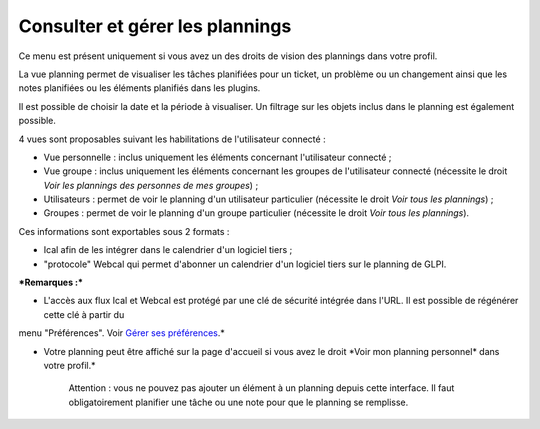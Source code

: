 Consulter et gérer les plannings
================================

Ce menu est présent uniquement si vous avez un des droits de vision des
plannings dans votre profil.

La vue planning permet de visualiser les tâches planifiées pour un
ticket, un problème ou un changement ainsi que les notes planifiées ou
les éléments planifiés dans les plugins.

Il est possible de choisir la date et la période à visualiser. Un
filtrage sur les objets inclus dans le planning est également possible.

4 vues sont proposables suivant les habilitations de l'utilisateur
connecté :

-  Vue personnelle : inclus uniquement les éléments concernant
   l'utilisateur connecté ;

-  Vue groupe : inclus uniquement les éléments concernant les groupes de
   l'utilisateur connecté (nécessite le droit *Voir les plannings des
   personnes de mes groupes*) ;

-  Utilisateurs : permet de voir le planning d'un utilisateur
   particulier (nécessite le droit *Voir tous les plannings*) ;

-  Groupes : permet de voir le planning d'un groupe particulier
   (nécessite le droit *Voir tous les plannings*).

Ces informations sont exportables sous 2 formats :

-  Ical afin de les intégrer dans le calendrier d'un logiciel tiers ;
-  "protocole" Webcal qui permet d'abonner un calendrier d'un logiciel
   tiers sur le planning de GLPI.

***Remarques :***

* L'accès aux flux Ical et Webcal est protégé par une clé de sécurité intégrée dans l'URL. Il est possible de régénérer cette clé à partir du
menu "Préférences". Voir `Gérer ses préférences <01-premiers-pas/03_Utiliser_GLPI/04_Gérer_ses_préférences.rst>`__.*

* Votre planning peut être affiché sur la page d'accueil si vous avez le droit *\ Voir mon planning personnel\* dans votre profil.\*

    Attention : vous ne pouvez pas ajouter un élément à un planning
    depuis cette interface. Il faut obligatoirement planifier une tâche
    ou une note pour que le planning se remplisse.

